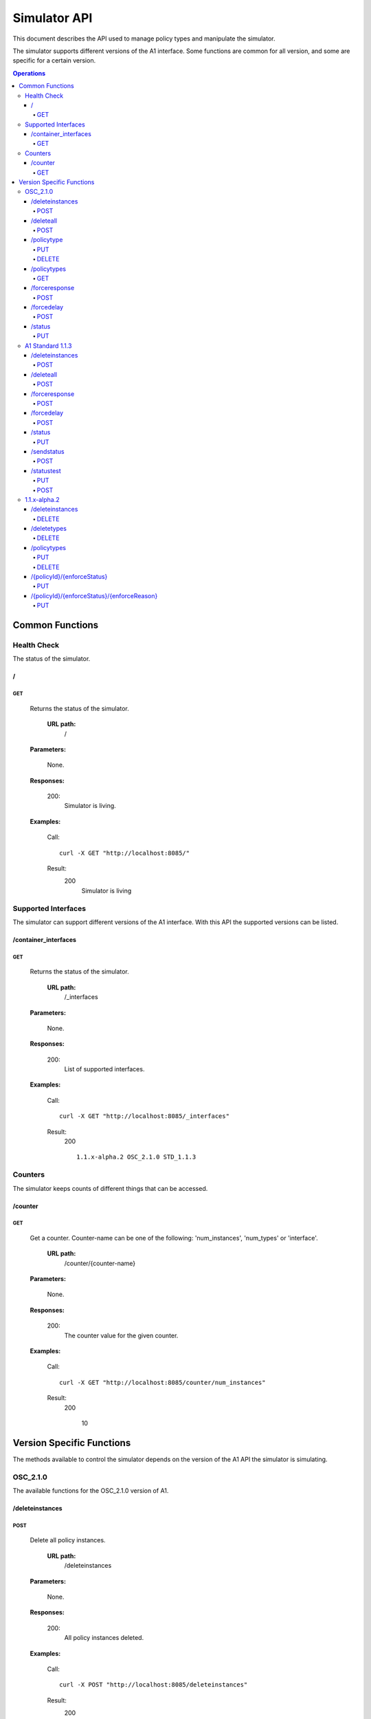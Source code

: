 .. This work is licensed under a Creative Commons Attribution 4.0 International License.
.. SPDX-License-Identifier: CC-BY-4.0
.. Copyright (C) 2020 Nordix

.. _simulator-api:

=============
Simulator API
=============

This document describes the API used to manage policy types and manipulate the simulator.

The simulator supports different versions of the A1 interface. Some functions are common for all version, and some are
specific for a certain version.

.. contents:: Operations
   :depth: 4
   :local:

Common Functions
================

Health Check
------------

The status of the simulator.

/
~~

GET
+++

  Returns the status of the simulator.

   **URL path:**
    /

  **Parameters:**

    None.

  **Responses:**

    200:
          Simulator is living.

  **Examples:**

    Call: ::

      curl -X GET "http://localhost:8085/"

    Result:
      200
        Simulator is living

Supported Interfaces
--------------------

The simulator can support different versions of the A1 interface. With this API the supported versions can be listed.

/container_interfaces
~~~~~~~~~~~~~~~~~~~~~

GET
+++

  Returns the status of the simulator.

   **URL path:**
    /_interfaces

  **Parameters:**

    None.

  **Responses:**

    200:
          List of supported interfaces.

  **Examples:**

    Call: ::

      curl -X GET "http://localhost:8085/_interfaces"

    Result:
      200 ::

        1.1.x-alpha.2 OSC_2.1.0 STD_1.1.3

Counters
--------

The simulator keeps counts of different things that can be accessed.

/counter
~~~~~~~~

GET
+++

  Get a counter. Counter-name can be one of the following: 'num_instances', 'num_types' or 'interface'.

   **URL path:**
    /counter/{counter-name}

  **Parameters:**

    None.

  **Responses:**

    200:
          The counter value for the given counter.

  **Examples:**

    Call: ::

      curl -X GET "http://localhost:8085/counter/num_instances"

    Result:
      200

        10

Version Specific Functions
==========================

The methods available to control the simulator depends on the version of the A1 API the simulator is simulating.

OSC_2.1.0
---------

The available functions for the OSC_2.1.0 version of A1.

/deleteinstances
~~~~~~~~~~~~~~~~

POST
++++

  Delete all policy instances.

   **URL path:**
    /deleteinstances

  **Parameters:**

    None.

  **Responses:**

    200:
          All policy instances deleted.

  **Examples:**

    Call: ::

      curl -X POST "http://localhost:8085/deleteinstances"

    Result:
      200
        All policy instances deleted.

/deleteall
~~~~~~~~~~~~~~~~

POST
++++

  Full reset.

   **URL path:**
    /deleteinstances

  **Parameters:**

    None.

  **Responses:**

    200:
          All policy instances and types deleted.

  **Examples:**

    Call: ::

      curl -X POST "http://localhost:8085/deleteall"

    Result:
      200
        All policy instances and types deleted.

/policytype
~~~~~~~~~~~

PUT
+++

  Create a policy type.

   **URL path:**
    /policytype?id=<policy-type-id>

  **Parameters:**

    id: (*Required*)
      The ID of the policy type.

  **Body:** (*Required*)
      A JSON object containing the schema for the type.

  **Responses:**

    200:
          Policy type <policy-type-id> is OK.

    201:
          Policy type <policy-type-id> is OK.

  **Examples:**

    Call: ::

      curl -X PUT "http://localhost:8085/policytype?id=Policy%201&ric=ric1&service=Service%201&type=STD_PolicyModelUnconstrained_0.2.0"
        -H  "Content-Type: application/json"
        -d "
          {
            "$schema": "http://json-schema.org/draft-07/schema#",
            "title": "STD_PolicyModelUnconstrained_0.2.0",
            "description": "Standard model of a policy with unconstrained scope id combinations",
            "type": "object",
            "properties": {
              "scope": {
                "type": "object",
                "properties": {
                  "ueId": {"type": "string"},
                  "groupId": {"type": "string"},
                  "sliceId": {"type": "string"},
                  "qosId": {"type": "string"},
                  "cellId": {"type": "string"}
                },
                "minProperties": 1,
                "additionalProperties": false
              },
              "qosObjectives": {
                "type": "object",
                "properties": {
                  "gfbr": {"type": "number"},
                  "mfbr": {"type": "number"},
                  "priorityLevel": {"type": "number"},
                  "pdb": {"type": "number"}
                },
                "additionalProperties": false
              },
              "qoeObjectives": {
                "type": "object",
                "properties": {
                  "qoeScore": {"type": "number"},
                  "initialBuffering": {"type": "number"},
                  "reBuffFreq": {"type": "number"},
                  "stallRatio": {"type": "number"}
                },
                "additionalProperties": false
              },
              "resources": {
                "type": "array",
                "items": {
                  "type": "object",
                  "properties": {
                    "cellIdList": {
                      "type": "array",
                      "minItems": 1,
                      "uniqueItems": true,
                      "items": {
                        "type": "string"
                      }
                    },
                    "preference": {
                      "type": "string",
                      "enum": [
                        "SHALL",
                        "PREFER",
                        "AVOID",
                        "FORBID"
                      ]
                    },
                    "primary": {"type": "boolean"}
                  },
                  "additionalProperties": false,
                  "required": ["cellIdList", "preference"]
                }
              }
            },
            "minProperties": 2,
            "additionalProperties": false,
            "required": ["scope"]
          }
        "

    Result:
      201
        Policy type STD_PolicyModelUnconstrained_0.2.0 is OK

DELETE
++++++

  Delete a policy type.

   **URL path:**
    /policytype?id=<policy-type-id>

  **Parameters:**

    id: (*Required*)
      The ID of the policy type.

  **Responses:**

    204:
          Policy type <policy-type-id> is OK.

  **Examples:**

    Call: ::

     curl -X DELETE "http://localhost:8085/policytype?id=Policy%201&ric=ric1&service=Service%201&type=STD_PolicyModelUnconstrained_0.2.0"

     Result:
      200
        Policy type STD_PolicyModelUnconstrained_0.2.0 is OK

/policytypes
~~~~~~~~~~~~

GET
+++

  Get a list of policy types.

   **URL path:**
    /policytypes

  **Parameters:**

    None.

  **Responses:**

    200:
          A list of policy types.

  **Examples:**

    Call: ::

      curl -X GET "http://localhost:8085/policytypes"

    Result:
      200

        STD_PolicyModelUnconstrained_0.2.0

/forceresponse
~~~~~~~~~~~~~~

POST
++++

  Force a specific response code for an A1 operation.

   **URL path:**
    /forceresponse?responsecode=<http-response-code>

  **Parameters:**

    responsecode: (*Required*)
      The HTTP response code to return.

  **Responses:**

    200
          Force response code:  <expected code> set for one single A1 response

  **Examples:**

    Call: ::

      curl -X POST "http://localhost:8085/forceresponse?responsecode=400"

    Result:
      200
       Force response code:  400 set for one single A1 response

/forcedelay
~~~~~~~~~~~

POST
++++

  Force delayed response of all A1 operations.

   **URL path:**
    /forcedelay?delay=<delay-time-seconds>

  **Parameters:**

    delay: (*Required*)
      The time in seconds to delay all responses.

  **Responses:**

    200
      Force delay: <expected delay> sec set for all A1 responses

  **Examples:**

    Call: ::

      curl -X POST "http://localhost:8085/forcedelay?delay=2"

    Result:
      200
        Force delay: 2 sec set for all A1 responses

/status
~~~~~~~

PUT
+++

  Set status and optional reason, delete and time stamp.

   **URL path:**
    /status?policyid=<policyid>&status=<status>&deleted=<boolean>&created_at=<time-stamp>

  **Parameters:**

    policyid: (*Required*)
      The ID of a policy.

    status: (*Required*)
      The status of a policy.

    deleted: (*Optional*)
      Boolean ?????????????????.

    created_at: (*Optional*)
      Time stamp for the status.

  **Responses:**

    200
      Status set to <status> for policy <policy-id>

  **Examples:**

    Call: ::

      curl -X PUT "http://localhost:8085/policyid=Policy1&status?status=Accepted

    Result:
      200
        Status set to Accepted for policy Policy1.

A1 Standard 1.1.3
-----------------

The available functions for the A1 Standard 1.1.3 version of A1.

/deleteinstances
~~~~~~~~~~~~~~~~

POST
++++

  Delete all policy instances.

   **URL path:**
    /deleteinstances

  **Parameters:**

    None.

  **Responses:**

    200:
          All policy instances deleted.

  **Examples:**

    Call: ::

      curl -X POST "http://localhost:8085/deleteinstances"

    Result:
      200
        All policy instances deleted.

/deleteall
~~~~~~~~~~

POST
++++

  Full reset.

   **URL path:**
    /deleteinstances

  **Parameters:**

    None.

  **Responses:**

    200:
          All policy instances deleted.

  **Examples:**

    Call: ::

      curl -X POST "http://localhost:8085/deleteall"

    Result:
      200
        All policy instances deleted.

/forceresponse
~~~~~~~~~~~~~~

POST
++++

  Force a specific response code for an A1 operation.

   **URL path:**
    /forceresponse?responsecode=<http-response-code>

  **Parameters:**

    responsecode: (*Required*)
      The HTTP response code to return.

  **Responses:**

    200
      Force response code: <expected code> set for one single A1 response

  **Examples:**

    Call: ::

      curl -X POST "http://localhost:8085/forceresponse?responsecode=400"

    Result:
      200
        Force response code: 400 set for one single A1 response

/forcedelay
~~~~~~~~~~~

POST
++++

  Force delayed response of all A1 operations.

   **URL path:**
    /forcedelay?delay=<delay-time-seconds>

  **Parameters:**

    delay: (*Required*)
      The time in seconds to delay all responses.

  **Responses:**

    200
      Force delay: <expected delay> sec set for all A1 responses

  **Examples:**

    Call: ::

      curl -X POST "http://localhost:8085/forcedelay?delay=2"

    Result:
      200
        Force delay: 2 sec set for all A1 responses

/status
~~~~~~~

PUT
+++

  Set status and optional reason, delete and time stamp.

   **URL path:**
    /status?policyid=<policyid>&status=<status>&reason=<reason>

  **Parameters:**

    policyid: (*Required*)
      The ID of a policy.

    status: (*Required*)
      The status of a policy.

    reason: (*Optional*)
      The reason for the status.

  **Responses:**

    200
      Status set to <status> for policy <policy-id>

  **Examples:**

    Call: ::

      curl -X PUT "http://localhost:8085/status?policyid=Policy1&status=Accepted

    Result:
      200
        Status set to Accepted for policy Policy1

/sendstatus
~~~~~~~~~~~

POST
++++

  Send status for policy.

   **URL path:**
    /sendstatus?policyid=<policy-id>

  **Parameters:**

    policyid: (*Required*)
      The ID of the policy to send status for.

  **Responses:**

    200
      The status of the policy

  **Examples:**

    Call: ::

      curl -X POST "http://localhost:8085/sendstatus?policyid=Policy2"

    Result:
      200

/statustest
~~~~~~~~~~~

PUT
+++

  **URL path:**
    /statustest

  **Body:**
    A status

  **Responses:**
    200:
      The information sent as body.

POST
++++

See PUT.

1.1.x-alpha.2
-------------

The available functions for the 1.1.x-alpha.2.

/deleteinstances
~~~~~~~~~~~~~~~~

DELETE
++++++

  Delete all policy instances.

   **URL path:**
    /deleteinstances

  **Parameters:**

    None.

  **Responses:**

    200:
          All policy instances deleted.

  **Examples:**

    Call: ::

      curl -X DELETE "http://localhost:8085/deleteinstances"

    Result:
      200
        All policy instances deleted.

/deletetypes
~~~~~~~~~~~~

DELETE
++++++

  Delete all policy types.

   **URL path:**
    /deletetypes

  **Parameters:**

    None.

  **Responses:**

    200:
          All policy types deleted.

  **Examples:**

    Call: ::

      curl -X DELETE "http://localhost:8085/deletetypes"

    Result:
      200
        All policy types deleted.

/policytypes
~~~~~~~~~~~~

PUT
+++

  Create or update a policy type.

   **URL path:**
    /policytypes/{policy-type-id}

  **Parameters:**

    None.

  **Body:** (*Required*)
      A JSON object containing the schema for the type.

  **Responses:**

    200:
          The policy type was either created or updated for policy type id: <policy-type-id>

  **Examples:**

    Call: ::

      curl -X PUT "http://localhost:8085/policytype/Policy%201&ric=ric1&service=Service%201&type=STD_PolicyModelUnconstrained_0.2.0"
        -H  "Content-Type: application/json"
        -d "
          {
            "$schema": "http://json-schema.org/draft-07/schema#",
            "title": "STD_PolicyModelUnconstrained_0.2.0",
            "description": "Standard model of a policy with unconstrained scope id combinations",
            "type": "object",
            "properties": {
              "scope": {
                "type": "object",
                "properties": {
                  "ueId": {"type": "string"},
                  "groupId": {"type": "string"},
                  "sliceId": {"type": "string"},
                  "qosId": {"type": "string"},
                  "cellId": {"type": "string"}
                },
                "minProperties": 1,
                "additionalProperties": false
              },
              "qosObjectives": {
                "type": "object",
                "properties": {
                  "gfbr": {"type": "number"},
                  "mfbr": {"type": "number"},
                  "priorityLevel": {"type": "number"},
                  "pdb": {"type": "number"}
                },
                "additionalProperties": false
              },
              "qoeObjectives": {
                "type": "object",
                "properties": {
                  "qoeScore": {"type": "number"},
                  "initialBuffering": {"type": "number"},
                  "reBuffFreq": {"type": "number"},
                  "stallRatio": {"type": "number"}
                },
                "additionalProperties": false
              },
              "resources": {
                "type": "array",
                "items": {
                  "type": "object",
                  "properties": {
                    "cellIdList": {
                      "type": "array",
                      "minItems": 1,
                      "uniqueItems": true,
                      "items": {
                        "type": "string"
                      }
                    },
                    "preference": {
                      "type": "string",
                      "enum": [
                        "SHALL",
                        "PREFER",
                        "AVOID",
                        "FORBID"
                      ]
                    },
                    "primary": {"type": "boolean"}
                  },
                  "additionalProperties": false,
                  "required": ["cellIdList", "preference"]
                }
              }
            },
            "minProperties": 2,
            "additionalProperties": false,
            "required": ["scope"]
          }
        "

    Result:
      200
        The policy type was either created or updated for policy type id: STD_PolicyModelUnconstrained_0.2.0

DELETE
++++++

  Delete a policy type.

   **URL path:**
    /policytypes/{policy-type-id}

  **Parameters:**

    None.

  **Responses:**

    200:
          policy type successfully deleted for policy type id: <policy-type-id>

  **Examples:**

    Call: ::

     curl -X DELETE "http://localhost:8085/policytype?id=Policy%201&ric=ric1&service=Service%201&type=STD_PolicyModelUnconstrained_0.2.0"

     Result:
      200
        policy type successfully deleted for policy type id: STD_PolicyModelUnconstrained_0.2.0

/{policyId}/{enforceStatus}
~~~~~~~~~~~~~~~~~~~~~~~~~~~

PUT
+++

  Set a status to a policy instance with an enforceStatus parameter only.

   **URL path:**
    /{policyId}/{enforceStatus}

  **Parameters:**

    None.

  **Responses:**

    200:
      Status updated for policy: <policyId>

  **Examples:**

    Call: ::

      curl -X PUT "http://localhost:8085/Policy1/ENFORCED

    Result:
      200
        Status updated for policy: Policy1

/{policyId}/{enforceStatus}/{enforceReason}
~~~~~~~~~~~~~~~~~~~~~~~~~~~~~~~~~~~~~~~~~~~

PUT
++++

  Send a status to a policy instance with both enforceStatus and enforceReason.

   **URL path:**
    /{policyId}/{enforceStatus}/{enforceReason}

  **Parameters:**

    None.

  **Responses:**

    200
      Status updated for policy: <policyId>

  **Examples:**

    Call: ::

      curl -X PUT "http://localhost:8085/Policy1/NOT_ENFORCED/100"

    Result:
      200
        Status updated for policy: Policy1
